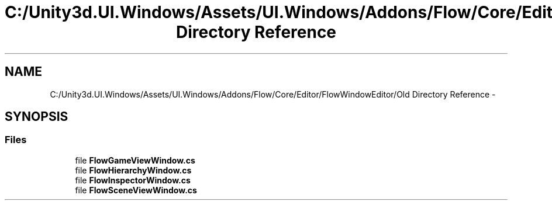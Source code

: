 .TH "C:/Unity3d.UI.Windows/Assets/UI.Windows/Addons/Flow/Core/Editor/FlowWindowEditor/Old Directory Reference" 3 "Fri Apr 3 2015" "Version version 0.8a" "Unity3D UI Windows Extension" \" -*- nroff -*-
.ad l
.nh
.SH NAME
C:/Unity3d.UI.Windows/Assets/UI.Windows/Addons/Flow/Core/Editor/FlowWindowEditor/Old Directory Reference \- 
.SH SYNOPSIS
.br
.PP
.SS "Files"

.in +1c
.ti -1c
.RI "file \fBFlowGameViewWindow\&.cs\fP"
.br
.ti -1c
.RI "file \fBFlowHierarchyWindow\&.cs\fP"
.br
.ti -1c
.RI "file \fBFlowInspectorWindow\&.cs\fP"
.br
.ti -1c
.RI "file \fBFlowSceneViewWindow\&.cs\fP"
.br
.in -1c
